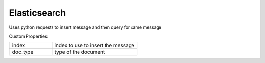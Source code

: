 Elasticsearch
^^^^^^^^^^^^^
Uses python requests to insert message and then query for same message

Custom Properties:

.. list-table::
   :widths: 25 50

   * - index
     - index to use to insert the message
   * - doc_type
     - type of the document
